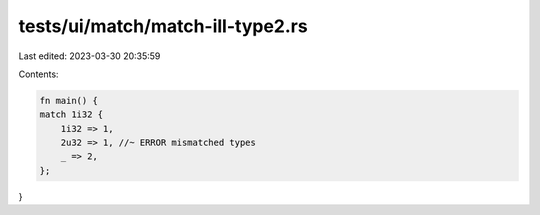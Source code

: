 tests/ui/match/match-ill-type2.rs
=================================

Last edited: 2023-03-30 20:35:59

Contents:

.. code-block:: rs

    fn main() {
    match 1i32 {
        1i32 => 1,
        2u32 => 1, //~ ERROR mismatched types
        _ => 2,
    };
}


